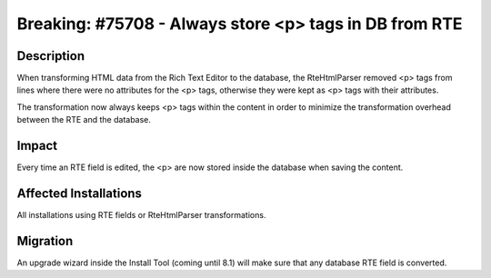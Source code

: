 =======================================================
Breaking: #75708 - Always store <p> tags in DB from RTE
=======================================================

Description
===========

When transforming HTML data from the Rich Text Editor to the database, the RteHtmlParser removed <p> tags from
lines where there were no attributes for the <p> tags, otherwise they were kept as <p> tags with
their attributes.

The transformation now always keeps <p> tags within the content in order to minimize the transformation overhead
between the RTE and the database.


Impact
======

Every time an RTE field is edited, the <p> are now stored inside the database when saving the content.


Affected Installations
======================

All installations using RTE fields or RteHtmlParser transformations.


Migration
=========

An upgrade wizard inside the Install Tool (coming until 8.1) will make sure that any database RTE field is converted.